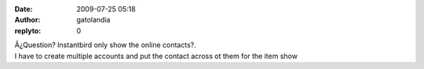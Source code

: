 :date: 2009-07-25 05:18
:author: gatolandia
:replyto: 0

| Â¿Question? Instantbird only show the online contacts?.
| I have to create multiple accounts and put the contact across ot them for the item show
